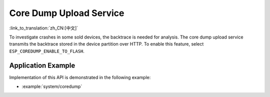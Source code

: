 Core Dump Upload Service
========================

:link_to_translation:`zh_CN:[中文]`

To investigate crashes in some sold devices, the backtrace is needed for analysis. The core dump upload service transmits the backtrace stored in the device partition over HTTP. To enable this feature, select ``ESP_COREDUMP_ENABLE_TO_FLASH``.


Application Example
-------------------

Implementation of this API is demonstrated in the following example:

* :example:`system/coredump`


.. include-build-file:: inc/coredump_upload_service.inc